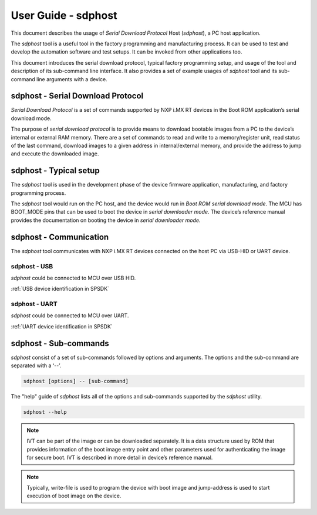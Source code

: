 .. TODO: [SPSDK-686] Add missing sub-commands into sdphost user guide when available

====================
User Guide - sdphost
====================

This document describes the usage of *Serial Download Protocol* Host (*sdphost*), a PC host application.

The *sdphost* tool is a useful tool in the factory programming and manufacturing process. It can be used to test and develop the automation software and test setups. It can be invoked from other applications too.

This document introduces the serial download protocol, typical factory programming setup, and usage of the tool and description of its sub-command line interface. It also provides a set of example usages of *sdphost* tool and its sub-command line arguments with a device.

----------------------------------
sdphost - Serial Download Protocol
----------------------------------

*Serial Download Protocol* is a set of commands supported by NXP i.MX RT devices in the Boot ROM application’s serial download mode.

The purpose of *serial download protocol* is to provide means to download bootable images from a PC to the device’s internal or external RAM memory. There are a set of commands to read and write to a memory/register unit, read status of the last command, download images to a given address in internal/external memory, and provide the address to jump and execute the downloaded image.

-----------------------
sdphost - Typical setup
-----------------------

The *sdphost* tool is used in the development phase of the device firmware application, manufacturing, and factory programming process.

The *sdphost* tool would run on the PC host, and the device would run in *Boot ROM serial download mode*. The MCU has BOOT_MODE pins that can be used to boot the device in *serial downloader mode*. The device’s reference manual provides the documentation on booting the device in *serial downloader mode*.

-----------------------
sdphost - Communication
-----------------------

The *sdphost* tool communicates with NXP i.MX RT devices connected on the host PC via USB-HID or UART device.

sdphost - USB
=============

*sdphost* could be connected to MCU over USB HID.

:ref:`USB device identification in SPSDK`

sdphost - UART
==============

*sdphost* could be connected to MCU over UART.

:ref:`UART device identification in SPSDK`

----------------------
sdphost - Sub-commands
----------------------

*sdphost* consist of a set of sub-commands followed by options and arguments.
The options and the sub-command are separated with a ‘--’.

.. code:: bash

    sdphost [options] -- [sub-command]

The "help" guide of *sdphost* lists all of the options and sub-commands supported by the *sdphost* utility.

.. code:: bash

    sdphost --help

.. click:: spsdk.apps.sdphost:main
    :prog: sdphost
    :nested: none

.. click:: spsdk.apps.sdphost:error_status
    :prog: sdphost error-status
    :nested: full

.. click:: spsdk.apps.sdphost:jump_address
    :prog: sdphost jump-address
    :nested: full

.. note::

    IVT can be part of the image or can be downloaded separately. It is a data structure used by ROM that provides information of the boot image entry point and other parameters used for authenticating the image for secure boot. IVT is described in more detail in device’s reference manual.

.. click:: spsdk.apps.sdphost:read_register
    :prog: sdphost read-register
    :nested: full

..  Not supported
    .. click:: spsdk.apps.sdphost:write_register
    :prog: sdphost write-register
    :nested: full

.. click:: spsdk.apps.sdphost:write_file
    :prog: sdphost write-file
    :nested: full

.. note::

    Typically, write-file is used to program the device with boot image and jump-address is used to start execution of boot image on the device.


